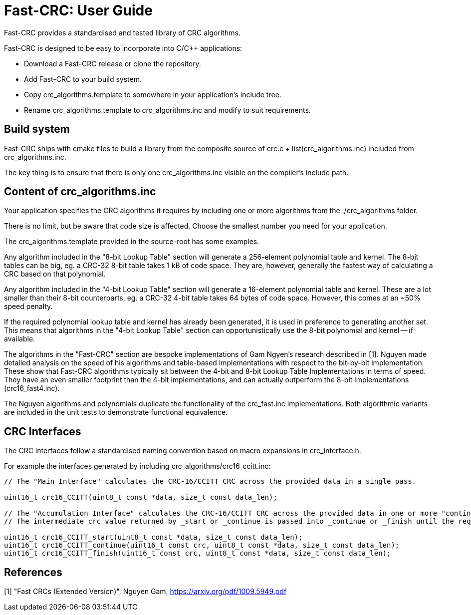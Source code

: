 :source-highlighter: rouge
:rouge-style: monokai

= Fast-CRC: User Guide

Fast-CRC provides a standardised and tested library of CRC algorithms.

Fast-CRC is designed to be easy to incorporate into C/C++ applications:

* Download a Fast-CRC release or clone the repository.
* Add Fast-CRC to your build system.
* Copy crc_algorithms.template to somewhere in your application's include tree.
* Rename crc_algorithms.template to crc_algorithms.inc and modify to suit requirements.

== Build system

Fast-CRC ships with cmake files to build a library from the composite source
of crc.c + list(crc_algorithms.inc) included from crc_algorithms.inc.

The key thing is to ensure that there is only one crc_algorithms.inc
visible on the compiler's include path.

== Content of crc_algorithms.inc

Your application specifies the CRC algorithms it requires by including one or more algorithms from the ./crc_algorithms folder.

There is no limit, but be aware that code size is affected.
Choose the smallest number you need for your application.

The crc_algorithms.template provided in the source-root has some examples.

Any algorithm included in the "8-bit Lookup Table" section will generate a 256-element polynomial table and kernel.
The 8-bit tables can be big, eg. a CRC-32 8-bit table takes 1 kB of code space.
They are, however, generally the fastest way of calculating a CRC based on that polynomial.

Any algorithm included in the "4-bit Lookup Table" section will generate a 16-element polynomial table and kernel.
These are a lot smaller than their 8-bit counterparts, eg. a CRC-32 4-bit table takes 64 bytes of code space.
However, this comes at an ~50% speed penalty.

If the required polynomial lookup table and kernel has already been generated, it is used in preference to generating another set.
This means that algorithms in the "4-bit Lookup Table" section can opportunistically use the 8-bit polynomial and kernel -- if available.

The algorithms in the "Fast-CRC" section are bespoke implementations of Gam Ngyen's research described in [1].
Nguyen made detailed analysis on the speed of his algorithms and table-based implementations with respect to the bit-by-bit implementation.
These show that Fast-CRC algorithms typically sit between the 4-bit and 8-bit Lookup Table Implementations in terms of speed.
They have an even smaller footprint than the 4-bit implementations, and can actually outperform the 8-bit implementations (crc16_fast4.inc).

The Nguyen algorithms and polynomials duplicate the functionality of the crc_fast.inc implementations.
Both algorithmic variants are included in the unit tests to demonstrate functional equivalence.

== CRC Interfaces

The CRC interfaces follow a standardised naming convention based on macro expansions in crc_interface.h.

For example the interfaces generated by including crc_algorithms/crc16_ccitt.inc:

[source,C]
----

// The "Main Interface" calculates the CRC-16/CCITT CRC across the provided data in a single pass.

uint16_t crc16_CCITT(uint8_t const *data, size_t const data_len);

// The "Accumulation Interface" calculates the CRC-16/CCITT CRC across the provided data in one or more "continue" passes.
// The intermediate crc value returned by _start or _continue is passed into _continue or _finish until the required data is fully processed.

uint16_t crc16_CCITT_start(uint8_t const *data, size_t const data_len);
uint16_t crc16_CCITT_continue(uint16_t const crc, uint8_t const *data, size_t const data_len);
uint16_t crc16_CCITT_finish(uint16_t const crc, uint8_t const *data, size_t const data_len);

----

== References

[1] "Fast CRCs (Extended Version)", Nguyen Gam, https://arxiv.org/pdf/1009.5949.pdf
